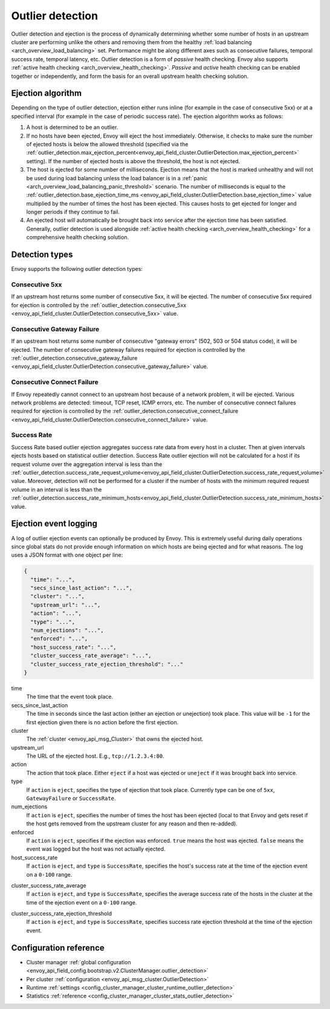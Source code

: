 .. _arch_overview_outlier_detection:

Outlier detection
=================

Outlier detection and ejection is the process of dynamically determining whether some number of
hosts in an upstream cluster are performing unlike the others and removing them from the healthy
:ref:`load balancing <arch_overview_load_balancing>` set. Performance might be along different axes
such as consecutive failures, temporal success rate, temporal latency, etc. Outlier detection is a
form of *passive* health checking. Envoy also supports :ref:`active health checking
<arch_overview_health_checking>`. *Passive* and *active* health checking can be enabled together or
independently, and form the basis for an overall upstream health checking solution.

Ejection algorithm
------------------

Depending on the type of outlier detection, ejection either runs inline (for example in the case of
consecutive 5xx) or at a specified interval (for example in the case of periodic success rate). The
ejection algorithm works as follows:

#. A host is determined to be an outlier.
#. If no hosts have been ejected, Envoy will eject the host immediately. Otherwise, it checks to make
   sure the number of ejected hosts is below the allowed threshold (specified via the
   :ref:`outlier_detection.max_ejection_percent<envoy_api_field_cluster.OutlierDetection.max_ejection_percent>`
   setting). If the number of ejected hosts is above the threshold, the host is not ejected.
#. The host is ejected for some number of milliseconds. Ejection means that the host is marked
   unhealthy and will not be used during load balancing unless the load balancer is in a
   :ref:`panic <arch_overview_load_balancing_panic_threshold>` scenario. The number of milliseconds
   is equal to the :ref:`outlier_detection.base_ejection_time_ms
   <envoy_api_field_cluster.OutlierDetection.base_ejection_time>` value
   multiplied by the number of times the host has been ejected. This causes hosts to get ejected
   for longer and longer periods if they continue to fail.
#. An ejected host will automatically be brought back into service after the ejection time has
   been satisfied. Generally, outlier detection is used alongside :ref:`active health checking
   <arch_overview_health_checking>` for a comprehensive health checking solution.

Detection types
---------------

Envoy supports the following outlier detection types:

Consecutive 5xx
^^^^^^^^^^^^^^^

If an upstream host returns some number of consecutive 5xx, it will be ejected. 
The number of consecutive 5xx required for ejection is controlled by 
the :ref:`outlier_detection.consecutive_5xx
<envoy_api_field_cluster.OutlierDetection.consecutive_5xx>` value.

Consecutive Gateway Failure
^^^^^^^^^^^^^^^^^^^^^^^^^^^

If an upstream host returns some number of consecutive "gateway errors" (502, 503 or 504 status
code), it will be ejected. 
The number of consecutive gateway failures required for ejection is controlled by
the :ref:`outlier_detection.consecutive_gateway_failure
<envoy_api_field_cluster.OutlierDetection.consecutive_gateway_failure>` value.

Consecutive Connect Failure
^^^^^^^^^^^^^^^^^^^^^^^^^^^

If Envoy repeatedly cannot connect to an upstream host because of a network problem, it will be ejected.
Various network problems are detected: timeout, TCP reset, ICMP errors, etc. The number of consecutive
connect failures required for ejection is controlled 
by the :ref:`outlier_detection.consecutive_connect_failure 
<envoy_api_field_cluster.OutlierDetection.consecutive_connect_failure>` value.

Success Rate
^^^^^^^^^^^^

Success Rate based outlier ejection aggregates success rate data from every host in a cluster. Then at given
intervals ejects hosts based on statistical outlier detection. Success Rate outlier ejection will not be
calculated for a host if its request volume over the aggregation interval is less than the
:ref:`outlier_detection.success_rate_request_volume<envoy_api_field_cluster.OutlierDetection.success_rate_request_volume>`
value. Moreover, detection will not be performed for a cluster if the number of hosts
with the minimum required request volume in an interval is less than the
:ref:`outlier_detection.success_rate_minimum_hosts<envoy_api_field_cluster.OutlierDetection.success_rate_minimum_hosts>`
value.

Ejection event logging
----------------------

A log of outlier ejection events can optionally be produced by Envoy. This is extremely useful
during daily operations since global stats do not provide enough information on which hosts are
being ejected and for what reasons. The log uses a JSON format with one object per line:

.. code-block:: json

  {
    "time": "...",
    "secs_since_last_action": "...",
    "cluster": "...",
    "upstream_url": "...",
    "action": "...",
    "type": "...",
    "num_ejections": "...",
    "enforced": "...",
    "host_success_rate": "...",
    "cluster_success_rate_average": "...",
    "cluster_success_rate_ejection_threshold": "..."
  }

time
  The time that the event took place.

secs_since_last_action
  The time in seconds since the last action (either an ejection or unejection)
  took place. This value will be ``-1`` for the first ejection given there is no
  action before the first ejection.

cluster
  The :ref:`cluster <envoy_api_msg_Cluster>` that owns the ejected host.

upstream_url
  The URL of the ejected host. E.g., ``tcp://1.2.3.4:80``.

action
  The action that took place. Either ``eject`` if a host was ejected or ``uneject`` if it was
  brought back into service.

type
  If ``action`` is ``eject``, specifies the type of ejection that took place. Currently type can
  be one of ``5xx``, ``GatewayFailure`` or ``SuccessRate``.

num_ejections
  If ``action`` is ``eject``, specifies the number of times the host has been ejected
  (local to that Envoy and gets reset if the host gets removed from the upstream cluster for any
  reason and then re-added).

enforced
  If ``action`` is ``eject``, specifies if the ejection was enforced. ``true`` means the host was ejected.
  ``false`` means the event was logged but the host was not actually ejected.

host_success_rate
  If ``action`` is ``eject``, and ``type`` is ``SuccessRate``, specifies the host's success rate
  at the time of the ejection event on a ``0-100`` range.

.. _arch_overview_outlier_detection_ejection_event_logging_cluster_success_rate_average:

cluster_success_rate_average
  If ``action`` is ``eject``, and ``type`` is ``SuccessRate``, specifies the average success
  rate of the hosts in the cluster at the time of the ejection event on a ``0-100`` range.

.. _arch_overview_outlier_detection_ejection_event_logging_cluster_success_rate_ejection_threshold:

cluster_success_rate_ejection_threshold
  If ``action`` is ``eject``, and ``type`` is ``SuccessRate``, specifies success rate ejection
  threshold at the time of the ejection event.

Configuration reference
-----------------------

* Cluster manager :ref:`global configuration <envoy_api_field_config.bootstrap.v2.ClusterManager.outlier_detection>`
* Per cluster :ref:`configuration <envoy_api_msg_cluster.OutlierDetection>`
* Runtime :ref:`settings <config_cluster_manager_cluster_runtime_outlier_detection>`
* Statistics :ref:`reference <config_cluster_manager_cluster_stats_outlier_detection>`
